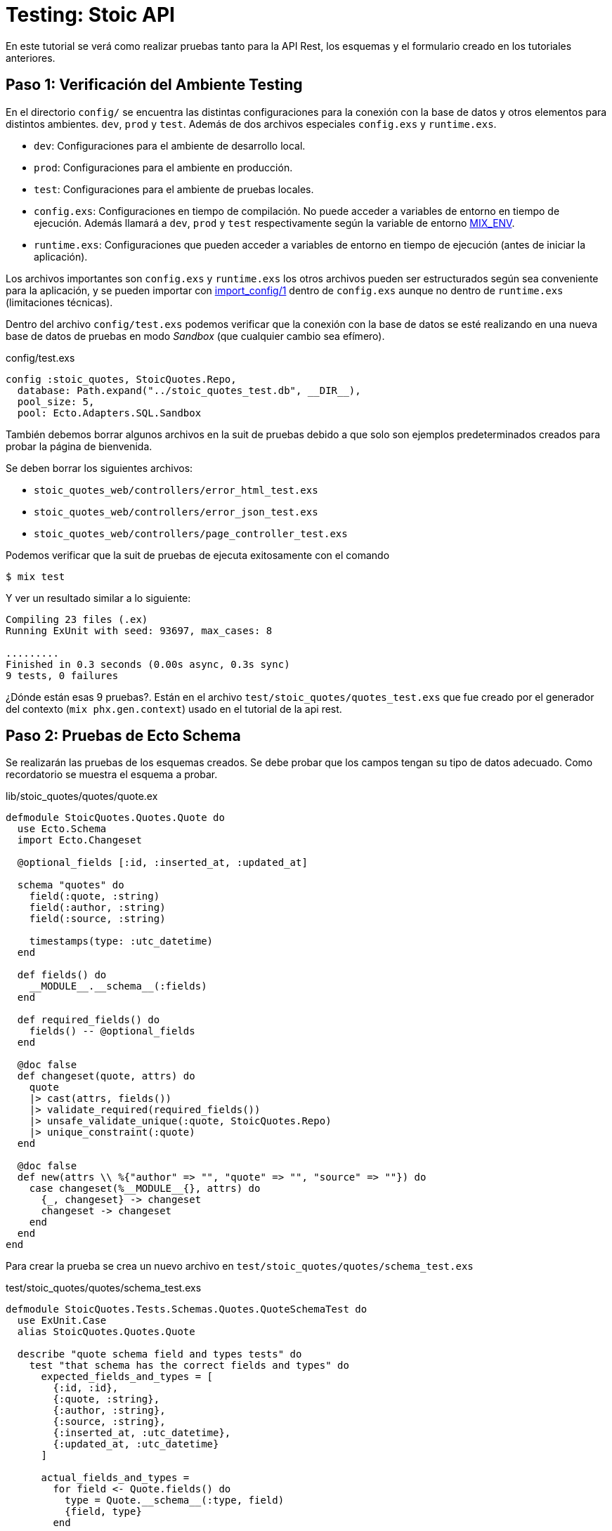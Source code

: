 = Testing: Stoic API

En este tutorial se verá como realizar pruebas tanto para la API Rest, los esquemas
y el formulario creado en los tutoriales anteriores.

== Paso 1: Verificación del Ambiente Testing

En el directorio `config/` se encuentra las distintas configuraciones
para la conexión con la base de datos y otros elementos para distintos ambientes. `dev`, `prod` y `test`.
Además de dos archivos especiales `config.exs` y `runtime.exs`.

- `dev`: Configuraciones para el ambiente de desarrollo local.
- `prod`: Configuraciones para el ambiente en producción.
- `test`: Configuraciones para el ambiente de pruebas locales.

- `config.exs`: Configuraciones en tiempo de compilación. No puede acceder a variables de entorno en tiempo de ejecución. Además llamará a `dev`, `prod` y `test` respectivamente 
según la variable de entorno https://hexdocs.pm/elixir/1.18.4/introduction-to-mix.html#environments[MIX_ENV].

- `runtime.exs`: Configuraciones que pueden acceder a variables de entorno en tiempo de ejecución (antes de iniciar la aplicación).

Los archivos importantes son `config.exs` y `runtime.exs` los otros archivos pueden ser
estructurados según sea conveniente para la aplicación, y se pueden importar con 
https://hexdocs.pm/elixir/1.18.4/Config.html#import_config/1[import_config/1] dentro de `config.exs`
aunque no dentro de `runtime.exs` (limitaciones técnicas).

Dentro del archivo `config/test.exs` podemos verificar que la conexión
con la base de datos se esté realizando en una nueva base de datos de pruebas
en modo _Sandbox_ (que cualquier cambio sea efímero).

.config/test.exs
[source, elixir]
----
config :stoic_quotes, StoicQuotes.Repo,
  database: Path.expand("../stoic_quotes_test.db", __DIR__),
  pool_size: 5,
  pool: Ecto.Adapters.SQL.Sandbox
----

También debemos borrar algunos archivos en la suit de pruebas debido 
a que solo son ejemplos predeterminados creados para probar la página de bienvenida.

Se deben borrar los siguientes archivos:

- `stoic_quotes_web/controllers/error_html_test.exs`
- `stoic_quotes_web/controllers/error_json_test.exs`
- `stoic_quotes_web/controllers/page_controller_test.exs`

Podemos verificar que la suit de pruebas de ejecuta exitosamente con el comando

[source, bash]
----
$ mix test
----

Y ver un resultado similar a lo siguiente:

[source, text]
----
Compiling 23 files (.ex)
Running ExUnit with seed: 93697, max_cases: 8

.........
Finished in 0.3 seconds (0.00s async, 0.3s sync)
9 tests, 0 failures
----

¿Dónde están esas 9 pruebas?. Están en el archivo `test/stoic_quotes/quotes_test.exs`
que fue creado por el generador del contexto (`mix phx.gen.context`) usado en el tutorial de
la api rest.

== Paso 2: Pruebas de Ecto Schema

Se realizarán las pruebas de los esquemas creados. Se debe probar que los campos tengan
su tipo de datos adecuado. Como recordatorio se muestra el esquema a probar.

.lib/stoic_quotes/quotes/quote.ex
[source, elixir]
----
defmodule StoicQuotes.Quotes.Quote do
  use Ecto.Schema
  import Ecto.Changeset

  @optional_fields [:id, :inserted_at, :updated_at]

  schema "quotes" do
    field(:quote, :string)
    field(:author, :string)
    field(:source, :string)

    timestamps(type: :utc_datetime)
  end

  def fields() do
    __MODULE__.__schema__(:fields)
  end

  def required_fields() do
    fields() -- @optional_fields
  end

  @doc false
  def changeset(quote, attrs) do
    quote
    |> cast(attrs, fields())
    |> validate_required(required_fields())
    |> unsafe_validate_unique(:quote, StoicQuotes.Repo)
    |> unique_constraint(:quote)
  end

  @doc false
  def new(attrs \\ %{"author" => "", "quote" => "", "source" => ""}) do
    case changeset(%__MODULE__{}, attrs) do
      {_, changeset} -> changeset
      changeset -> changeset
    end
  end
end
----

Para crear la prueba se crea un nuevo archivo en `test/stoic_quotes/quotes/schema_test.exs`

.test/stoic_quotes/quotes/schema_test.exs
[source, elixir]
----
defmodule StoicQuotes.Tests.Schemas.Quotes.QuoteSchemaTest do
  use ExUnit.Case
  alias StoicQuotes.Quotes.Quote

  describe "quote schema field and types tests" do
    test "that schema has the correct fields and types" do
      expected_fields_and_types = [
        {:id, :id},
        {:quote, :string},
        {:author, :string},
        {:source, :string},
        {:inserted_at, :utc_datetime},
        {:updated_at, :utc_datetime}
      ]

      actual_fields_and_types =
        for field <- Quote.fields() do
          type = Quote.__schema__(:type, field)
          {field, type}
        end

      assert MapSet.new(expected_fields_and_types) == MapSet.new(actual_fields_and_types)
    end
  end
end
----

- `defmodule StoicQuotes.Tests.Schemas.Quotes.QuoteSchemaTest`: Nombre del módulo siempre debe terminar en `Test`.
- `Quote.__schema__(:type, field)`: Devuelve el tipo de campo dentro del esquema.
- `use ExUnit.Case`: Usamos las herramientas para crear pruebas unitarias las cuales vienen incluidas en _Phoenix_.
- `alias StoicQuotes.Quotes.Quote`: Asignamos un alias al esquema para usarlo más fácilmente.
- `describe "quote schema field and types tests"`: Crea un nuevo grupo para que varias pruebas estén cohesionadas en un mismo lugar.
- `test "that schema has the correct fields and types"`: Se crea la prueba unitaria que deberá ser implementada.
- `assert MapSet.new(expected_fields_and_types) == MapSet.new(actual_fields_and_types)`: El uso de `assert` permite informar el éxito o fracaso de una prueba, en este caso validamos que dos conjuntos sean iguales.

Para ejecutar la prueba solo debemos usar `mix test`, 
pero si se desea solamente probar un archivo se puede proporcionar en el comando.

[source, bash]
----
$ mix test/stoic_quotes/quotes/schema_test.exs
----

O tambien puede ser utilizando la función `describe`.

[source, bash]
----
$ mix test --only describe:"quote schema field and types tests" test/stoic_quotes/quotes/schema_test.exs
----

== Paso : Pruebas de Ecto Changeset

== Paso : Pruebas de Contexto

== Paso : Pruebas de Endpoint Rest

== Paso : Pruebas de LiveView
